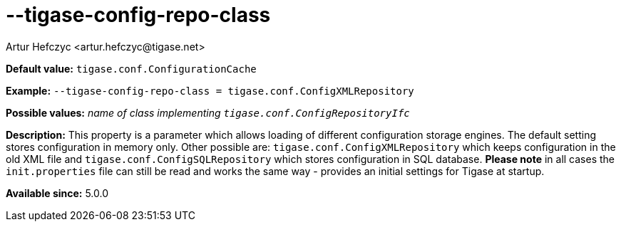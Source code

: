 [[tigaseConfigRepoClass]]
--tigase-config-repo-class
==========================
:author: Artur Hefczyc <artur.hefczyc@tigase.net>
:version: v2.0, June 2014: Reformatted for AsciiDoc.
:date: 2013-02-10 01:37
:revision: v2.1

:toc:
:numbered:
:website: http://tigase.net/

*Default value:* +tigase.conf.ConfigurationCache+

*Example:* +--tigase-config-repo-class = tigase.conf.ConfigXMLRepository+

*Possible values:* 'name of class implementing +tigase.conf.ConfigRepositoryIfc+'

*Description:* This property is a parameter which allows loading of different configuration storage engines. The default setting stores configuration in memory only.
Other possible are: +tigase.conf.ConfigXMLRepository+ which keeps configuration in the old XML file and +tigase.conf.ConfigSQLRepository+ which stores configuration in SQL database.
*Please note* in all cases the +init.properties+ file can still be read and works the same way - provides an initial settings for Tigase at startup.

*Available since:* 5.0.0
